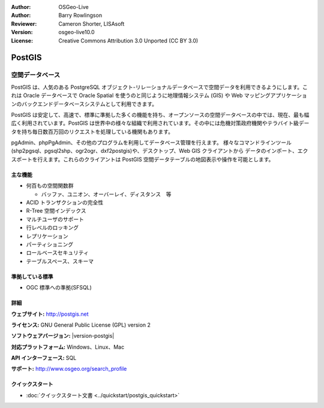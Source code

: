 .. Writing Tip:
  Writing tips describe what content should be in the following section.
  The postgis_overview.rst document is used as a reference example
  for other overviews.
  All other overviews should remove the writing tips in order to make the
  overview documents easier to translate.

.. Writing Tip:
  Metadata about this document

:Author: OSGeo-Live
:Author: Barry Rowlingson
:Reviewer: Cameron Shorter, LISAsoft
:Version: osgeo-live10.0
:License: Creative Commons Attribution 3.0 Unported (CC BY 3.0)


.. Writing Tip:
  The following becomes a HTML anchor for hyperlinking to this page

.. Writing Tip:
  Project logos are stored here:
    https://github.com/OSGeo/OSGeoLive-doc/tree/master/images/project_logos
  and accessed here:
    ../../images/project_logos/<filename>

.. image:: ../../images/project_logos/logo-PostGIS.png
  :alt: project logo
  :align: right
  :target: http://postgis.net/

.. image:: ../../images/logos/OSGeo_project.png
  :scale: 100 %
  :alt: OSGeo Project
  :align: right
  :target: http://www.osgeo.org/incubator/process/principles.html

PostGIS
================================================================================

.. Writing Tip:
  Application Category Description:

空間データベース
~~~~~~~~~~~~~~~~~~~~~~~~~~~~~~~~~~~~~~~~~~~~~~~~~~~~~~~~~~~~~~~~~~~~~~~~~~~~~~~~

.. Writing Tip:
  Address user questions of "What does the application do?",
  "When would I use it?", "Why would I use it over other applications?",
  "How mature is the application and how widely deployed is it?".
  Don't mention licence or open source in this section.
  Target audience is a GIS practitioner or student who is new to Open Source.
  * First sentence should explain the application.
  * Usually the application domain will not be familiar to readers. So the
    next line or two should explain the domain. Eg: For GeoKettle, the next
    line or two should explain what GoeSpatial Business Intelligence is.
  * Remaining paragraph or 2 in this overview section should provide a
    wider description and advantages from a user perspective.

PostGIS は、人気のある PostgreSQL オブジェクト-リレーショナルデータベースで空間データを利用できるようにします。これは Oracle データベースで Oracle Spatial を使うのと同じように地理情報システム (GIS) や Web マッピングアプリケーションのバックエンドデータベースシステムとして利用できます。

PostGIS は安定して、高速で、標準に準拠した多くの機能を持ち、オープンソースの空間データベースの中では、現在、最も幅広く利用されています。PostGIS は世界中の様々な組織で利用されています。その中には危機対策政府機関やテラバイト級データを持ち毎日数百万回のリクエストを処理している機関もあります。

pgAdmin、phpPgAdmin、その他のプログラムを利用してデータベース管理を行えます。
様々なコマンドラインツール(shp2pgsql、pgsql2shp、ogr2ogr、dxf2postgis)や、デスクトップ、Web GIS クライアントから
データのインポート、エクスポートを行えます。これらのクライアントは PostGIS 空間データテーブルの地図表示や操作を可能とします。

.. Writing Tip:
  Provide a image of the application which will typically be a screen shot
  or a collage of screen shots.
  Store image in image/<application>_<name>.png . Eg: udig_main_page.png
  Screenshots should be captured from a 1024x768 display.
  Don't include the desktop background as this changes with each release
  and will become dated.

.. image:: ../../images/screenshots/800x600/pgadmin.png
  :scale: 70 %
  :alt: pgAdmin database manager
  :align: right

主な機能
--------------------------------------------------------------------------------

* 何百もの空間関数群
  
  * バッファ、ユニオン、オーバーレイ、ディスタンス　等

* ACID トランザクションの完全性
* R-Tree 空間インデックス
* マルチユーザのサポート
* 行レベルのロッキング
* レプリケーション
* パーティショニング
* ロールベースセキュリティ
* テーブルスペース、スキーマ

準拠している標準
--------------------------------------------------------------------------------

.. Writing Tip: List OGC or related standards supported.

* OGC 標準への準拠(SFSQL)

詳細
--------------------------------------------------------------------------------

**ウェブサイト:** http://postgis.net

**ライセンス:** GNU General Public License (GPL) version 2

**ソフトウェアバージョン:** |version-postgis|

**対応プラットフォーム:** Windows、Linux、Mac

**API インターフェース:** SQL

.. Writing Tip:
  Link to webpage which lists the primary support details for the application,
  preferably this would list both community and commercial contacts.

**サポート:** http://www.osgeo.org/search_profile


クイックスタート
--------------------------------------------------------------------------------
    
* :doc:`クイックスタート文書 <../quickstart/postgis_quickstart>`
